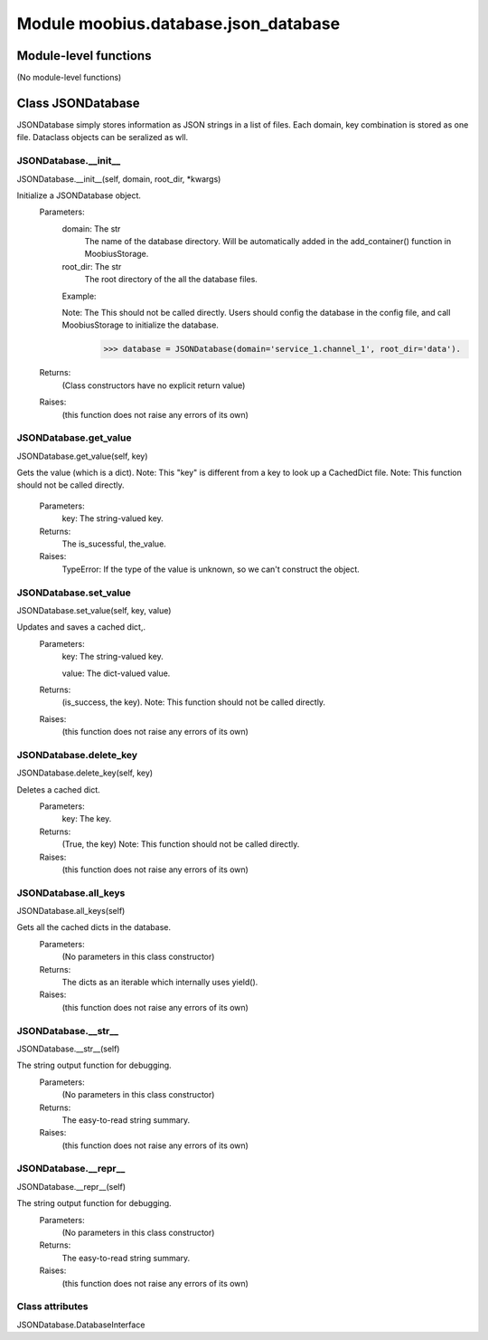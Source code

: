 .. _moobius_database_json_database:

###################################################################################
Module moobius.database.json_database
###################################################################################

******************************
Module-level functions
******************************

(No module-level functions)

************************************
Class JSONDatabase
************************************

JSONDatabase simply stores information as JSON strings in a list of files.
Each domain, key combination is stored as one file.
Dataclass objects can be seralized as wll.

.. _moobius.database.json_database.JSONDatabase.__init__:

JSONDatabase.__init__
---------------------------------------------------------------------------------------------------------------------
JSONDatabase.__init__(self, domain, root_dir, \*kwargs)


Initialize a JSONDatabase object.
  Parameters:
    domain: The str
        The name of the database directory. Will be automatically added in the add_container() function in MoobiusStorage.
    
    root_dir: The str
        The root directory of the all the database files.
    
    Example: 
    
    Note: The This should not be called directly. Users should config the database in the config file, and call MoobiusStorage to initialize the database.
      >>> database = JSONDatabase(domain='service_1.channel_1', root_dir='data').
  Returns:
    (Class constructors have no explicit return value)
  Raises:
    (this function does not raise any errors of its own)


.. _moobius.database.json_database.JSONDatabase.get_value:

JSONDatabase.get_value
---------------------------------------------------------------------------------------------------------------------
JSONDatabase.get_value(self, key)


Gets the value (which is a dict).
Note: This "key" is different from a key to look up a CachedDict file.
Note: This function should not be called directly.
  Parameters:
    key: The string-valued key.
  Returns:
    The is_sucessful, the_value.
  Raises:
    TypeError: If the type of the value is unknown, so we can't construct the object.


.. _moobius.database.json_database.JSONDatabase.set_value:

JSONDatabase.set_value
---------------------------------------------------------------------------------------------------------------------
JSONDatabase.set_value(self, key, value)


Updates and saves a cached dict,.
  Parameters:
    key: The string-valued key.
    
    value: The  dict-valued value.
  Returns:
    (is_success, the key).
    Note: This function should not be called directly.
  Raises:
    (this function does not raise any errors of its own)


.. _moobius.database.json_database.JSONDatabase.delete_key:

JSONDatabase.delete_key
---------------------------------------------------------------------------------------------------------------------
JSONDatabase.delete_key(self, key)


Deletes a cached dict.
  Parameters:
    key: The key.
  Returns:
    (True, the key)
    Note: This function should not be called directly.
  Raises:
    (this function does not raise any errors of its own)


.. _moobius.database.json_database.JSONDatabase.all_keys:

JSONDatabase.all_keys
---------------------------------------------------------------------------------------------------------------------
JSONDatabase.all_keys(self)


Gets all the cached dicts in the database.
  Parameters:
    (No parameters in this class constructor)
  Returns:
    The dicts as an iterable which internally uses yield().
  Raises:
    (this function does not raise any errors of its own)


.. _moobius.database.json_database.JSONDatabase.__str__:

JSONDatabase.__str__
---------------------------------------------------------------------------------------------------------------------
JSONDatabase.__str__(self)


The string output function for debugging.
  Parameters:
    (No parameters in this class constructor)
  Returns:
    The  easy-to-read string summary.
  Raises:
    (this function does not raise any errors of its own)


.. _moobius.database.json_database.JSONDatabase.__repr__:

JSONDatabase.__repr__
---------------------------------------------------------------------------------------------------------------------
JSONDatabase.__repr__(self)


The string output function for debugging.
  Parameters:
    (No parameters in this class constructor)
  Returns:
    The  easy-to-read string summary.
  Raises:
    (this function does not raise any errors of its own)


Class attributes
--------------------

JSONDatabase.DatabaseInterface
